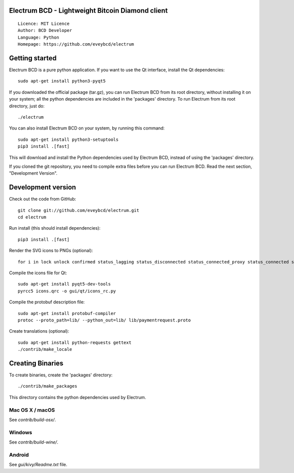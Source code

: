 Electrum BCD - Lightweight Bitcoin Diamond client
=====================================

::

  Licence: MIT Licence
  Author: BCD Developer
  Language: Python
  Homepage: https://github.com/eveybcd/electrum



Getting started
===============

Electrum BCD is a pure python application. If you want to use the
Qt interface, install the Qt dependencies::

    sudo apt-get install python3-pyqt5

If you downloaded the official package (tar.gz), you can run
Electrum BCD from its root directory, without installing it on your
system; all the python dependencies are included in the 'packages'
directory. To run Electrum from its root directory, just do::

    ./electrum

You can also install Electrum BCD on your system, by running this command::

    sudo apt-get install python3-setuptools
    pip3 install .[fast]

This will download and install the Python dependencies used by
Electrum BCD, instead of using the 'packages' directory.

If you cloned the git repository, you need to compile extra files
before you can run Electrum BCD. Read the next section, "Development
Version".



Development version
===================

Check out the code from GitHub::

    git clone git://github.com/eveybcd/electrum.git
    cd electrum

Run install (this should install dependencies)::

    pip3 install .[fast]

Render the SVG icons to PNGs (optional)::

    for i in lock unlock confirmed status_lagging status_disconnected status_connected_proxy status_connected status_waiting preferences; do convert -background none icons/$i.svg icons/$i.png; done

Compile the icons file for Qt::

    sudo apt-get install pyqt5-dev-tools
    pyrcc5 icons.qrc -o gui/qt/icons_rc.py

Compile the protobuf description file::

    sudo apt-get install protobuf-compiler
    protoc --proto_path=lib/ --python_out=lib/ lib/paymentrequest.proto

Create translations (optional)::

    sudo apt-get install python-requests gettext
    ./contrib/make_locale




Creating Binaries
=================


To create binaries, create the 'packages' directory::

    ./contrib/make_packages

This directory contains the python dependencies used by Electrum.

Mac OS X / macOS
--------

See `contrib/build-osx/`.

Windows
-------

See `contrib/build-wine/`.


Android
-------

See `gui/kivy/Readme.txt` file.

